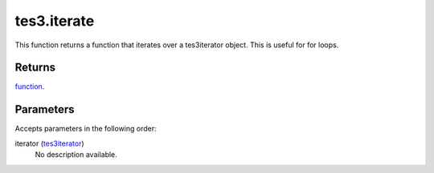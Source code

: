 tes3.iterate
====================================================================================================

This function returns a function that iterates over a tes3iterator object. This is useful for for loops.

Returns
----------------------------------------------------------------------------------------------------

`function`_.

Parameters
----------------------------------------------------------------------------------------------------

Accepts parameters in the following order:

iterator (`tes3iterator`_)
    No description available.

.. _`function`: ../../../lua/type/function.html
.. _`tes3iterator`: ../../../lua/type/tes3iterator.html
